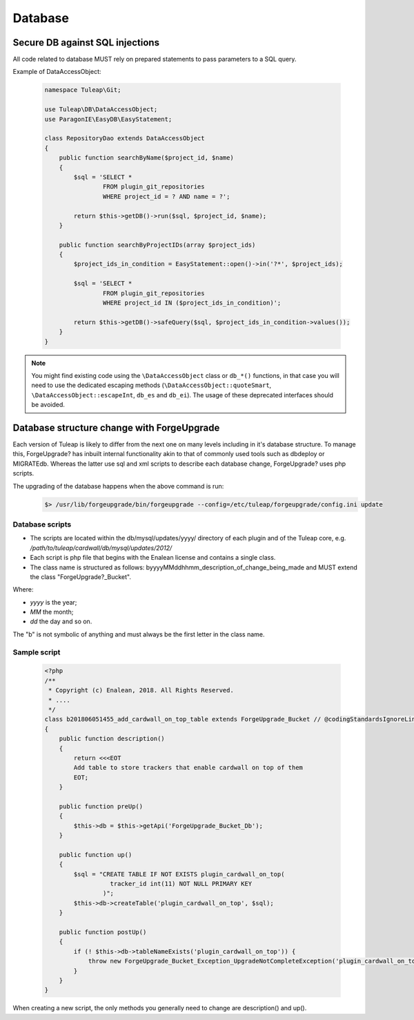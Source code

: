 Database
========

Secure DB against SQL injections
--------------------------------

All code related to database MUST rely on prepared statements to pass parameters
to a SQL query.

Example of DataAccessObject:

  .. code-block:: php

    namespace Tuleap\Git;

    use Tuleap\DB\DataAccessObject;
    use ParagonIE\EasyDB\EasyStatement;

    class RepositoryDao extends DataAccessObject
    {
        public function searchByName($project_id, $name)
        {
            $sql = 'SELECT *
                    FROM plugin_git_repositories
                    WHERE project_id = ? AND name = ?';

            return $this->getDB()->run($sql, $project_id, $name);
        }

        public function searchByProjectIDs(array $project_ids)
        {
            $project_ids_in_condition = EasyStatement::open()->in('?*', $project_ids);

            $sql = 'SELECT *
                    FROM plugin_git_repositories
                    WHERE project_id IN ($project_ids_in_condition)';

            return $this->getDB()->safeQuery($sql, $project_ids_in_condition->values());
        }
    }

.. note::

    You might find existing code using the ``\DataAccessObject`` class or ``db_*()`` functions,
    in that case you will need to use the dedicated escaping methods (``\DataAccessObject::quoteSmart``,
    ``\DataAccessObject::escapeInt``, ``db_es`` and ``db_ei``). The usage of these deprecated
    interfaces should be avoided.

Database structure change with ForgeUpgrade
-------------------------------------------

Each version of Tuleap is likely to differ from the next one on many levels including in it's database structure. To manage this, ForgeUpgrade? has inbuilt internal functionality akin to that of commonly used tools such as dbdeploy or MIGRATEdb. Whereas the latter use sql and xml scripts to describe each database change, ForgeUpgrade? uses php scripts.

The upgrading of the database happens when the above command is run:
  .. code-block:: bash

    $> /usr/lib/forgeupgrade/bin/forgeupgrade --config=/etc/tuleap/forgeupgrade/config.ini update

Database scripts
""""""""""""""""

* The scripts are located within the db/mysql/updates/yyyy/ directory of each plugin and of the Tuleap core, e.g. `/path/to/tuleap/cardwall/db/mysql/updates/2012/`
* Each script is php file that begins with the Enalean license and contains a single class.
* The class name is structured as follows: byyyyMMddhhmm_description_of_change_being_made and MUST extend the class "ForgeUpgrade?_Bucket".

Where:

* `yyyy` is the year;
* `MM` the month;
* `dd` the day and so on.

The "b" is not symbolic of anything and must always be the first letter in the class name.

Sample script
"""""""""""""

   .. code-block:: php

        <?php
        /**
         * Copyright (c) Enalean, 2018. All Rights Reserved.
         * ....
         */
        class b201806051455_add_cardwall_on_top_table extends ForgeUpgrade_Bucket // @codingStandardsIgnoreLine
        {
            public function description()
            {
                return <<<EOT
                Add table to store trackers that enable cardwall on top of them
                EOT;
            }

            public function preUp()
            {
                $this->db = $this->getApi('ForgeUpgrade_Bucket_Db');
            }

            public function up()
            {
                $sql = "CREATE TABLE IF NOT EXISTS plugin_cardwall_on_top(
                          tracker_id int(11) NOT NULL PRIMARY KEY
                        )";
                $this->db->createTable('plugin_cardwall_on_top', $sql);
            }

            public function postUp()
            {
                if (! $this->db->tableNameExists('plugin_cardwall_on_top')) {
                    throw new ForgeUpgrade_Bucket_Exception_UpgradeNotCompleteException('plugin_cardwall_on_top table is missing');
                }
            }
        }

When creating a new script, the only methods you generally need to change are description() and up().
